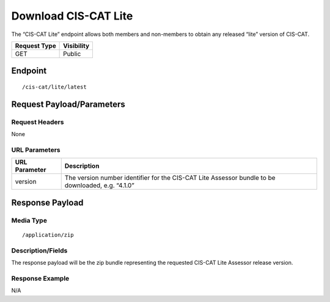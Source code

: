 Download CIS-CAT Lite
=========================================================
The “CIS-CAT Lite” endpoint allows both members and non-members to obtain any released “lite” version of CIS-CAT.

.. list-table::
	:header-rows: 1

	* - Request Type 
	  - Visibility
	* - GET
	  - Public

Endpoint
--------

::

	/cis-cat/lite/latest

Request Payload/Parameters
--------------------------

Request Headers
^^^^^^^^^^^^^^^
None

URL Parameters
^^^^^^^^^^^^^^

.. list-table::
	:header-rows: 1

	* - URL Parameter
	  - Description
	* - version
	  - The version number identifier for the CIS-CAT Lite Assessor bundle to be downloaded, e.g. “4.1.0”

Response Payload
----------------


Media Type
^^^^^^^^^^

::

	/application/zip


Description/Fields
^^^^^^^^^^^^^^^^^^
The response payload will be the zip bundle representing the requested CIS-CAT Lite Assessor release version.

Response Example
^^^^^^^^^^^^^^^^
N/A

.. history
.. authors
.. license
